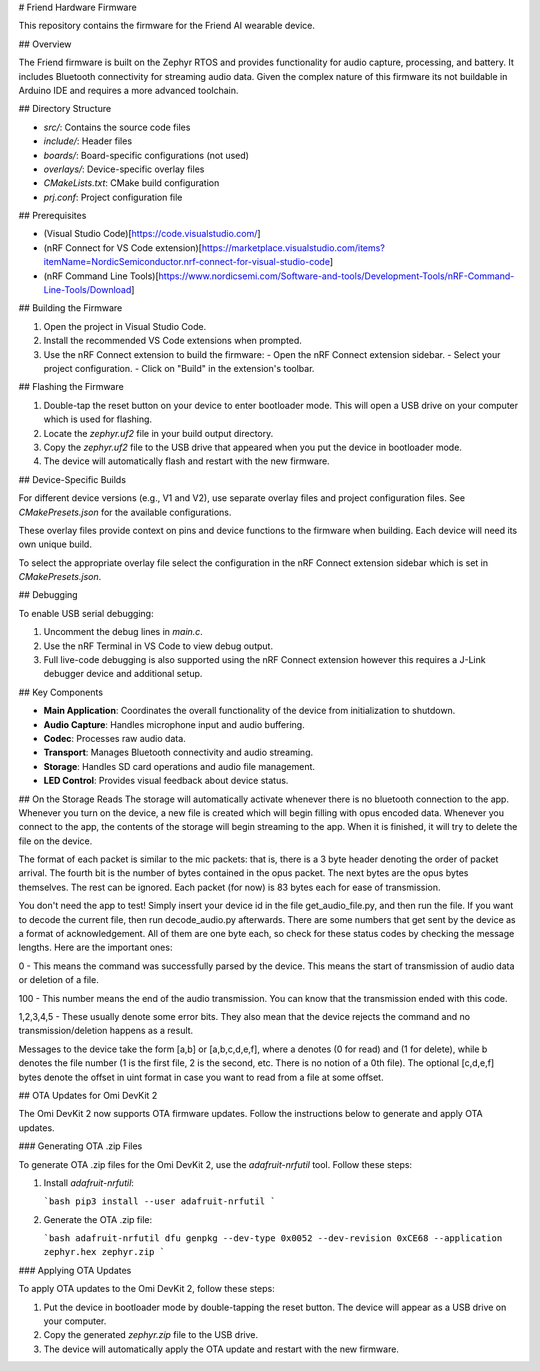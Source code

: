 # Friend Hardware Firmware

This repository contains the firmware for the Friend AI wearable device.

## Overview

The Friend firmware is built on the Zephyr RTOS and provides functionality for audio capture, processing, and battery. It includes Bluetooth connectivity for streaming audio data. Given the complex nature of this firmware its not buildable in Arduino IDE and requires a more advanced toolchain.

## Directory Structure

- `src/`: Contains the source code files
- `include/`: Header files
- `boards/`: Board-specific configurations (not used)
- `overlays/`: Device-specific overlay files
- `CMakeLists.txt`: CMake build configuration
- `prj.conf`: Project configuration file

## Prerequisites

- (Visual Studio Code)[https://code.visualstudio.com/]
- (nRF Connect for VS Code extension)[https://marketplace.visualstudio.com/items?itemName=NordicSemiconductor.nrf-connect-for-visual-studio-code]
- (nRF Command Line Tools)[https://www.nordicsemi.com/Software-and-tools/Development-Tools/nRF-Command-Line-Tools/Download]

## Building the Firmware

1. Open the project in Visual Studio Code.
2. Install the recommended VS Code extensions when prompted.
3. Use the nRF Connect extension to build the firmware:
   - Open the nRF Connect extension sidebar.
   - Select your project configuration.
   - Click on "Build" in the extension's toolbar.

## Flashing the Firmware

1. Double-tap the reset button on your device to enter bootloader mode. This will open a USB drive on your computer which is used for flashing.
2. Locate the `zephyr.uf2` file in your build output directory.
3. Copy the `zephyr.uf2` file to the USB drive that appeared when you put the device in bootloader mode.
4. The device will automatically flash and restart with the new firmware.

## Device-Specific Builds

For different device versions (e.g., V1 and V2), use separate overlay files and project configuration files. See `CMakePresets.json` for the available configurations.

These overlay files provide context on pins and device functions to the firmware when building. Each device will need its own unique build.

To select the appropriate overlay file select the configuration in the nRF Connect extension sidebar which is set in `CMakePresets.json`.

## Debugging

To enable USB serial debugging:

1. Uncomment the debug lines in `main.c`.
2. Use the nRF Terminal in VS Code to view debug output.
3. Full live-code debugging is also supported using the nRF Connect extension however this requires a J-Link debugger device and additional setup.

## Key Components

- **Main Application**: Coordinates the overall functionality of the device from initialization to shutdown.
- **Audio Capture**: Handles microphone input and audio buffering.
- **Codec**: Processes raw audio data.
- **Transport**: Manages Bluetooth connectivity and audio streaming.
- **Storage**: Handles SD card operations and audio file management.
- **LED Control**: Provides visual feedback about device status.

## On the Storage Reads
The storage will automatically activate whenever there is no bluetooth connection to the app. Whenever you turn on the device, a new file is created which
will begin filling with opus encoded data. Whenever you connect to the app, the contents of the storage will begin streaming to the app. When it is finished, it will try to delete the file on the device.

The format of each packet is similar to the mic packets: that is, there is a 3 byte header denoting the order of packet arrival. The fourth bit is the number of bytes contained in the opus packet. The next bytes are the opus bytes themselves. The rest can be ignored.
Each packet (for now) is 83 bytes each for ease of transmission.

You don't need the app to test! Simply insert your device id in the file get_audio_file.py, and then run the file. If you want to decode the current file, then run decode_audio.py afterwards. There are some numbers that get sent by the device as a format
of acknowledgement. All of them are one byte each, so check for these status codes by checking the message lengths. Here are the important ones:

0 - This means the command was successfully parsed by the device. This means the start of transmission of audio data or deletion of a file.

100 - This number means the end of the audio transmission. You can know that the transmission ended with this code.

1,2,3,4,5 - These usually denote some error bits. They also mean that the device rejects the command and no transmission/deletion happens as a result.

Messages to the device take the form [a,b] or [a,b,c,d,e,f], where a denotes (0 for read) and (1 for delete), while b denotes the file number (1 is the first file, 2 is the second, etc. There is no notion of a 0th file). The optional [c,d,e,f] bytes denote the offset in uint format
in case you want to read from a file at some offset.

## OTA Updates for Omi DevKit 2

The Omi DevKit 2 now supports OTA firmware updates. Follow the instructions below to generate and apply OTA updates.

### Generating OTA .zip Files

To generate OTA .zip files for the Omi DevKit 2, use the `adafruit-nrfutil` tool. Follow these steps:

1. Install `adafruit-nrfutil`:

   ```bash
   pip3 install --user adafruit-nrfutil
   ```

2. Generate the OTA .zip file:

   ```bash
   adafruit-nrfutil dfu genpkg --dev-type 0x0052 --dev-revision 0xCE68 --application zephyr.hex zephyr.zip
   ```

### Applying OTA Updates

To apply OTA updates to the Omi DevKit 2, follow these steps:

1. Put the device in bootloader mode by double-tapping the reset button. The device will appear as a USB drive on your computer.
2. Copy the generated `zephyr.zip` file to the USB drive.
3. The device will automatically apply the OTA update and restart with the new firmware.

